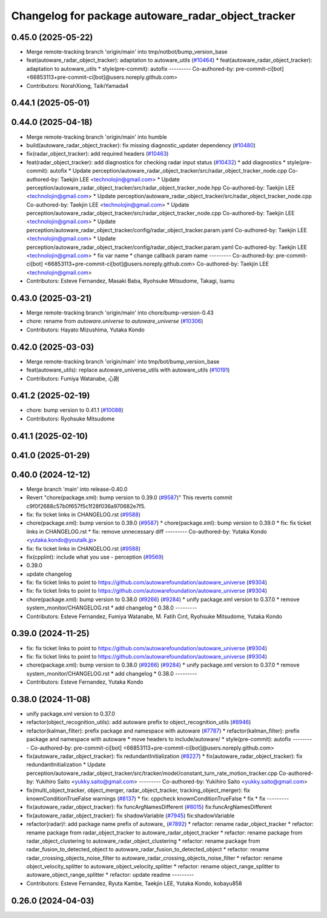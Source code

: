^^^^^^^^^^^^^^^^^^^^^^^^^^^^^^^^^^^^^^^^^^^^^^^^^^^
Changelog for package autoware_radar_object_tracker
^^^^^^^^^^^^^^^^^^^^^^^^^^^^^^^^^^^^^^^^^^^^^^^^^^^

0.45.0 (2025-05-22)
-------------------
* Merge remote-tracking branch 'origin/main' into tmp/notbot/bump_version_base
* feat(autoware_radar_object_tracker): adaptation to autoware_utils (`#10464 <https://github.com/autowarefoundation/autoware_universe/issues/10464>`_)
  * feat(autoware_radar_object_tracker): adaptation to autoware_utils
  * style(pre-commit): autofix
  ---------
  Co-authored-by: pre-commit-ci[bot] <66853113+pre-commit-ci[bot]@users.noreply.github.com>
* Contributors: NorahXiong, TaikiYamada4

0.44.1 (2025-05-01)
-------------------

0.44.0 (2025-04-18)
-------------------
* Merge remote-tracking branch 'origin/main' into humble
* build(autoware_radar_object_tracker): fix missing diagnostic_updater dependency (`#10480 <https://github.com/autowarefoundation/autoware_universe/issues/10480>`_)
* fix(radar_object_tracker): add required headers (`#10463 <https://github.com/autowarefoundation/autoware_universe/issues/10463>`_)
* feat(radar_object_tracker): add diagnostics for checking radar input status (`#10432 <https://github.com/autowarefoundation/autoware_universe/issues/10432>`_)
  * add diagnostics
  * style(pre-commit): autofix
  * Update perception/autoware_radar_object_tracker/src/radar_object_tracker_node.cpp
  Co-authored-by: Taekjin LEE <technolojin@gmail.com>
  * Update perception/autoware_radar_object_tracker/src/radar_object_tracker_node.hpp
  Co-authored-by: Taekjin LEE <technolojin@gmail.com>
  * Update perception/autoware_radar_object_tracker/src/radar_object_tracker_node.cpp
  Co-authored-by: Taekjin LEE <technolojin@gmail.com>
  * Update perception/autoware_radar_object_tracker/src/radar_object_tracker_node.cpp
  Co-authored-by: Taekjin LEE <technolojin@gmail.com>
  * Update perception/autoware_radar_object_tracker/config/radar_object_tracker.param.yaml
  Co-authored-by: Taekjin LEE <technolojin@gmail.com>
  * Update perception/autoware_radar_object_tracker/config/radar_object_tracker.param.yaml
  Co-authored-by: Taekjin LEE <technolojin@gmail.com>
  * fix var name
  * change callback param name
  ---------
  Co-authored-by: pre-commit-ci[bot] <66853113+pre-commit-ci[bot]@users.noreply.github.com>
  Co-authored-by: Taekjin LEE <technolojin@gmail.com>
* Contributors: Esteve Fernandez, Masaki Baba, Ryohsuke Mitsudome, Takagi, Isamu

0.43.0 (2025-03-21)
-------------------
* Merge remote-tracking branch 'origin/main' into chore/bump-version-0.43
* chore: rename from `autoware.universe` to `autoware_universe` (`#10306 <https://github.com/autowarefoundation/autoware_universe/issues/10306>`_)
* Contributors: Hayato Mizushima, Yutaka Kondo

0.42.0 (2025-03-03)
-------------------
* Merge remote-tracking branch 'origin/main' into tmp/bot/bump_version_base
* feat(autoware_utils): replace autoware_universe_utils with autoware_utils  (`#10191 <https://github.com/autowarefoundation/autoware_universe/issues/10191>`_)
* Contributors: Fumiya Watanabe, 心刚

0.41.2 (2025-02-19)
-------------------
* chore: bump version to 0.41.1 (`#10088 <https://github.com/autowarefoundation/autoware_universe/issues/10088>`_)
* Contributors: Ryohsuke Mitsudome

0.41.1 (2025-02-10)
-------------------

0.41.0 (2025-01-29)
-------------------

0.40.0 (2024-12-12)
-------------------
* Merge branch 'main' into release-0.40.0
* Revert "chore(package.xml): bump version to 0.39.0 (`#9587 <https://github.com/autowarefoundation/autoware_universe/issues/9587>`_)"
  This reverts commit c9f0f2688c57b0f657f5c1f28f036a970682e7f5.
* fix: fix ticket links in CHANGELOG.rst (`#9588 <https://github.com/autowarefoundation/autoware_universe/issues/9588>`_)
* chore(package.xml): bump version to 0.39.0 (`#9587 <https://github.com/autowarefoundation/autoware_universe/issues/9587>`_)
  * chore(package.xml): bump version to 0.39.0
  * fix: fix ticket links in CHANGELOG.rst
  * fix: remove unnecessary diff
  ---------
  Co-authored-by: Yutaka Kondo <yutaka.kondo@youtalk.jp>
* fix: fix ticket links in CHANGELOG.rst (`#9588 <https://github.com/autowarefoundation/autoware_universe/issues/9588>`_)
* fix(cpplint): include what you use - perception (`#9569 <https://github.com/autowarefoundation/autoware_universe/issues/9569>`_)
* 0.39.0
* update changelog
* fix: fix ticket links to point to https://github.com/autowarefoundation/autoware_universe (`#9304 <https://github.com/autowarefoundation/autoware_universe/issues/9304>`_)
* fix: fix ticket links to point to https://github.com/autowarefoundation/autoware_universe (`#9304 <https://github.com/autowarefoundation/autoware_universe/issues/9304>`_)
* chore(package.xml): bump version to 0.38.0 (`#9266 <https://github.com/autowarefoundation/autoware_universe/issues/9266>`_) (`#9284 <https://github.com/autowarefoundation/autoware_universe/issues/9284>`_)
  * unify package.xml version to 0.37.0
  * remove system_monitor/CHANGELOG.rst
  * add changelog
  * 0.38.0
  ---------
* Contributors: Esteve Fernandez, Fumiya Watanabe, M. Fatih Cırıt, Ryohsuke Mitsudome, Yutaka Kondo

0.39.0 (2024-11-25)
-------------------
* fix: fix ticket links to point to https://github.com/autowarefoundation/autoware_universe (`#9304 <https://github.com/autowarefoundation/autoware_universe/issues/9304>`_)
* fix: fix ticket links to point to https://github.com/autowarefoundation/autoware_universe (`#9304 <https://github.com/autowarefoundation/autoware_universe/issues/9304>`_)
* chore(package.xml): bump version to 0.38.0 (`#9266 <https://github.com/autowarefoundation/autoware_universe/issues/9266>`_) (`#9284 <https://github.com/autowarefoundation/autoware_universe/issues/9284>`_)
  * unify package.xml version to 0.37.0
  * remove system_monitor/CHANGELOG.rst
  * add changelog
  * 0.38.0
  ---------
* Contributors: Esteve Fernandez, Yutaka Kondo

0.38.0 (2024-11-08)
-------------------
* unify package.xml version to 0.37.0
* refactor(object_recognition_utils): add autoware prefix to object_recognition_utils (`#8946 <https://github.com/autowarefoundation/autoware_universe/issues/8946>`_)
* refactor(kalman_filter): prefix package and namespace with autoware (`#7787 <https://github.com/autowarefoundation/autoware_universe/issues/7787>`_)
  * refactor(kalman_filter): prefix package and namespace with autoware
  * move headers to include/autoware/
  * style(pre-commit): autofix
  ---------
  Co-authored-by: pre-commit-ci[bot] <66853113+pre-commit-ci[bot]@users.noreply.github.com>
* fix(autoware_radar_object_tracker): fix redundantInitialization (`#8227 <https://github.com/autowarefoundation/autoware_universe/issues/8227>`_)
  * fix(autoware_radar_object_tracker): fix redundantInitialization
  * Update perception/autoware_radar_object_tracker/src/tracker/model/constant_turn_rate_motion_tracker.cpp
  Co-authored-by: Yukihiro Saito <yukky.saito@gmail.com>
  ---------
  Co-authored-by: Yukihiro Saito <yukky.saito@gmail.com>
* fix(multi_object_tracker, object_merger, radar_object_tracker, tracking_object_merger): fix knownConditionTrueFalse warnings (`#8137 <https://github.com/autowarefoundation/autoware_universe/issues/8137>`_)
  * fix: cppcheck knownConditionTrueFalse
  * fix
  * fix
  ---------
* fix(autoware_radar_object_tracker): fix funcArgNamesDifferent (`#8015 <https://github.com/autowarefoundation/autoware_universe/issues/8015>`_)
  fix:funcArgNamesDifferent
* fix(autoware_radar_object_tracker): fix shadowVariable (`#7945 <https://github.com/autowarefoundation/autoware_universe/issues/7945>`_)
  fix:shadowVariable
* refactor(radar)!: add package name prefix of autoware\_ (`#7892 <https://github.com/autowarefoundation/autoware_universe/issues/7892>`_)
  * refactor: rename radar_object_tracker
  * refactor: rename package from radar_object_tracker to autoware_radar_object_tracker
  * refactor: rename package from radar_object_clustering to autoware_radar_object_clustering
  * refactor: rename package from radar_fusion_to_detected_object to autoware_radar_fusion_to_detected_object
  * refactor: rename radar_crossing_objects_noise_filter to autoware_radar_crossing_objects_noise_filter
  * refactor: rename object_velocity_splitter to autoware_object_velocity_splitter
  * refactor: rename object_range_splitter to autoware_object_range_splitter
  * refactor: update readme
  ---------
* Contributors: Esteve Fernandez, Ryuta Kambe, Taekjin LEE, Yutaka Kondo, kobayu858

0.26.0 (2024-04-03)
-------------------

